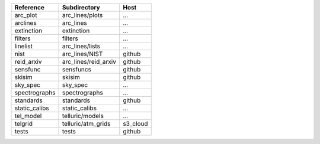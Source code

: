 =============  ====================  ========
Reference      Subdirectory          Host    
=============  ====================  ========
arc_plot       arc_lines/plots       ...     
arclines       arc_lines             ...     
extinction     extinction            ...     
filters        filters               ...     
linelist       arc_lines/lists       ...     
nist           arc_lines/NIST        github  
reid_arxiv     arc_lines/reid_arxiv  github  
sensfunc       sensfuncs             github  
skisim         skisim                github  
sky_spec       sky_spec              ...     
spectrographs  spectrographs         ...     
standards      standards             github  
static_calibs  static_calibs         ...     
tel_model      telluric/models       ...     
telgrid        telluric/atm_grids    s3_cloud
tests          tests                 github  
=============  ====================  ========
